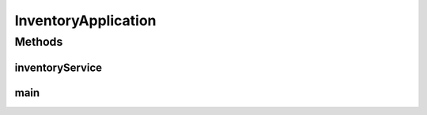 .. java:import:: org.springframework.boot SpringApplication

.. java:import:: org.springframework.boot.autoconfigure SpringBootApplication

.. java:import:: org.springframework.context.annotation Bean

.. java:import:: org.springframework.context.annotation Import

.. java:import:: org.springframework.data.jpa.repository.config EnableJpaRepositories

.. java:import:: org.springframework.transaction.annotation EnableTransactionManagement

.. java:import:: de.unistuttgart.t2.inventory.config ExculdeSagaConfig

.. java:import:: de.unistuttgart.t2.inventory.config IncludeSagaConfig

.. java:import:: de.unistuttgart.t2.inventory.repository ProductRepository

.. java:import:: de.unistuttgart.t2.inventory.repository ReservationRepository

InventoryApplication
====================

.. java:package:: de.unistuttgart.t2.inventory
   :noindex:

.. java:type:: @Import @EnableJpaRepositories @EnableTransactionManagement @SpringBootApplication public class InventoryApplication

Methods
-------
inventoryService
^^^^^^^^^^^^^^^^

.. java:method:: @Bean public InventoryService inventoryService(ProductRepository repository, ReservationRepository reservationRepository)
   :outertype: InventoryApplication

main
^^^^

.. java:method:: public static void main(String[] args)
   :outertype: InventoryApplication

